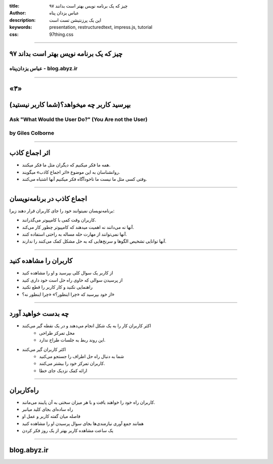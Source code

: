 :title: ۹۷ چیز که یک برنامه نویس بهتر است بدانند
:author: عباس یزدان پناه
:description: این یک پرزنتیشن تست است
:keywords: presentation, restructuredtext, impress.js, tutorial
:css: 97thing.css

----

.. raw:: html

	<h2>باسمه تعالی</h2>


۹۷ چیز که یک برنامه نویس بهتر است بداند
=========================================================

عباس یزدان‌پناه - blog.abyz.ir
------------------------------

----

«۳»
=====

بپرسید کاربر چه میخواهد؟(شما کاربر نیستید)
===========================================

Ask "What Would the User Do?" (You Are not the User)
----------------------------------------------------
by Giles Colborne
------------------

----

اثر اجماع کاذب
===============

- همه ما فکر میکنیم که دیگران مثل ما فکر میکنند.
- روانشناسان به این موضوع «اثر اجماع کاذب» میگویند.
- وقتی کسی مثل ما نیست ما ناخودآگاه فکر میکنیم آنها اشتباه می‌کنند.

----

اجماع کاذب در برنامه‌نویسان
===========================

برنامه‌نویسان نمیتوانند خود را جای کاربران قرار دهند زیرا:

- کاربران وقت کمی با کامپیوتر می‌گذرانند.
- آنها نه می‌دانند نه اهمیت میدهند که کامپیوتر چطور کار می‌کند.
- آنها نمی‌توانند از مهارت حله مساله به راحتی استفاده کنند.
- آنها توانایی تشخیص الگوها و سرنخ‌هایی که به حل مشکل کمک می‌کنند را ندارند.

----

کاربران را مشاهده کنید
=======================

- از کاربر یک سوال کلی بپرسید و او را مشاهده کنید
- از پرسیدن سوالی که حاوی راه حل است خود داری کنید
- راهنمایی نکنید و کار کاربر را قطع نکنید
- از خود بپرسید که «چرا اینطور؟» «چرا اینطور نه؟»

----

چه بدست خواهید آورد
====================

- اکثر کاربران کار را به یک شکل انجام می‌دهند و در یک نقطه گیر می‌کنند
	- محل تمرکز طراحی
	- این روند ربط به جلسات طراح ندارد.
- اکثر کاربران گیر می‌کنند
	- شما به دنبال راه حل اطراف را جستجو می‌کنید
	- کاربران تمرکز خود را بیشتر می‌کنند.
	- ارائه کمک نزدیک جای خطا


----

راه‌کاربران
===========

- کاربران راه خود را خواهند یافت و با هر میزان سختی به آن پایبند می‌مانند.
- راه ساده‌ای بجای کلید میانبر
- فاصله میان گفته کاربر و عمل او
- همانند جمع آوری نیازمندی‌ها بجای سوال پرسیدن او را مشاهده کنید
- یک ساعت مشاهده کاربر بهتر از یک روز فکر کردن

----



blog.abyz.ir
============

.. raw:: html

	<a href="http://twitter.com/yazdanpanaha" class="icon-twitter icon-2x"></a>yazdanpanaha
	<a href="http://github.com/yazdan" class="icon-octocat icon-2x"></a>yazdan



